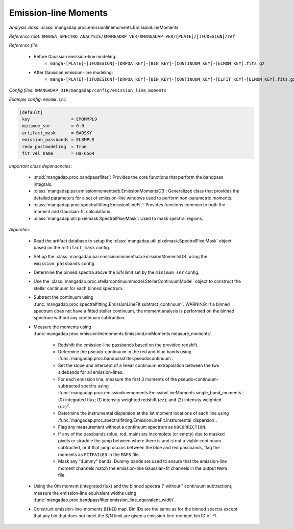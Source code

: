 
.. _emission-line-moments:

Emission-line Moments
=====================

*Analysis class*: :class:`mangadap.proc.emissionlinemoments.EmissionLineMoments`

*Reference root*: ``$MANGA_SPECTRO_ANALYSIS/$MANGADRP_VER/$MANGADAP_VER/[PLATE]/[IFUDESIGN]/ref``

*Reference file*:

    * Before Gaussian emission-line modeling:
        * ``manga-[PLATE]-[IFUDESIGN]-[DRPQA_KEY]-[BIN_KEY]-[CONTINUUM_KEY]-[ELMOM_KEY].fits.gz``
    * After Gaussian emission-line modeling:
        * ``manga-[PLATE]-[IFUDESIGN]-[DRPQA_KEY]-[BIN_KEY]-[CONTINUUM_KEY]-[ELFIT_KEY]-[ELMOM_KEY].fits.gz``

*Config files*: ``$MANGADAP_DIR/mangadap/config/emission_line_moments``

*Example config*: ``emomm.ini``

.. code-block:: ini

    [default]
     key                = EMOMMPL9
     minimum_snr        = 0.0
     artifact_mask      = BADSKY
     emission_passbands = ELBMPL9
     redo_postmodeling  = True
     fit_vel_name       = Ha-6564

*Important class dependencies*:

 * :mod:`mangadap.proc.bandpassfilter`: Provides the core functions that
   perform the bandpass integrals.
 * :class:`mangadap.par.emissionmomentsdb.EmissionMomentsDB`:
   Generalized class that provides the detailed parameters for a set of
   emission-line windows used to perform non-parametric moments.
 * :class:`mangadap.proc.spectralfitting.EmissionLineFit`: Provides
   functions common to both the moment and Gaussian-fit calculations.
 * :class:`mangadap.util.pixelmask.SpectralPixelMask`: Used to mask
   spectral regions.

*Algorithm*:

 * Read the artifact database to setup the
   :class:`mangadap.util.pixelmask.SpectralPixelMask` object based on
   the ``artifact_mask`` config.
 * Set up the
   :class:`mangadap.par.emissionmomentsdb.EmissionMomentsDB` using
   the ``emission_passbands`` config.
 * Determine the binned spectra above the S/N limit set by the
   ``minimum_snr`` config.
 * Use the
   :class:`mangadap.proc.stellarcontinuummodel.StellarContinuumModel`
   object to construct the stellar continuum for each binned
   spectrum.
 * Subtract the continuum using
   :func:`mangadap.proc.spectralfitting.EmissionLineFit.subtract_continuum`.
   WARNING: If a binned spectrum does not have a fitted stellar
   continuum, the moment analysis is performed on the binned spectrum
   without any continuum subtraction.
 * Measure the moments using
   :func:`mangadap.proc.emissionlinemoments.EmissionLineMoments.measure_moments`.

    * Redshift the emission-line passbands based on the provided
      redshift.
    * Determine the pseudo-continuum in the red and blue bands using
      :func:`mangadap.proc.bandpassfilter.pseudocontinuum`.
    * Set the slope and intercept of a linear continuum extrapolation
      between the two sidebands for all emission-lines.
    * For each emission line, measure the first 3 moments of the
      pseudo-continuum-subtracted spectra using
      :func:`mangadap.proc.emissionlinemoments.EmissionLineMoments.single_band_moments`:
      (0) integrated flux; (1) intensity weighted redshift
      (:math:`cz`); and (2) intensity weighted :math:`(cz)^2`.
    * Determine the instrumental dispersion at the 1st moment
      locations of each line using
      :func:`mangadap.proc.spectralfitting.EmissionLineFit.instrumental_dispersion`.
    * Flag any measurement without a continuum spectrum as
      ``NOCORRECTION``.
    * If any of the passbands (blue, red, main) are incomplete (or
      empty) due to masked pixels or straddle the jump between where
      there is and is not a viable continuum subtracted, or if that
      jump occurs between the blue and red passbands, flag the
      moments as ``FITFAILED`` in the ``MAPS`` file.
    * Mask any "dummy" bands. Dummy bands are used to ensure that the
      emission-line moment channels match the emission-line
      Gaussian-fit channels in the output ``MAPS`` file.

 * Using the 0th moment (integrated flux) and the binned spectra
   (''without'' continuum subtraction), measure the emission-line
   equivalent widths using
   :func:`mangadap.proc.bandpassfilter.emission_line_equivalent_width`.
 * Construct emission-line-moments ``BINID`` map. Bin IDs are the
   same as for the binned spectra except that any bin that does not
   meet the S/N limit are given a emission-line-moment bin ID of -1.


